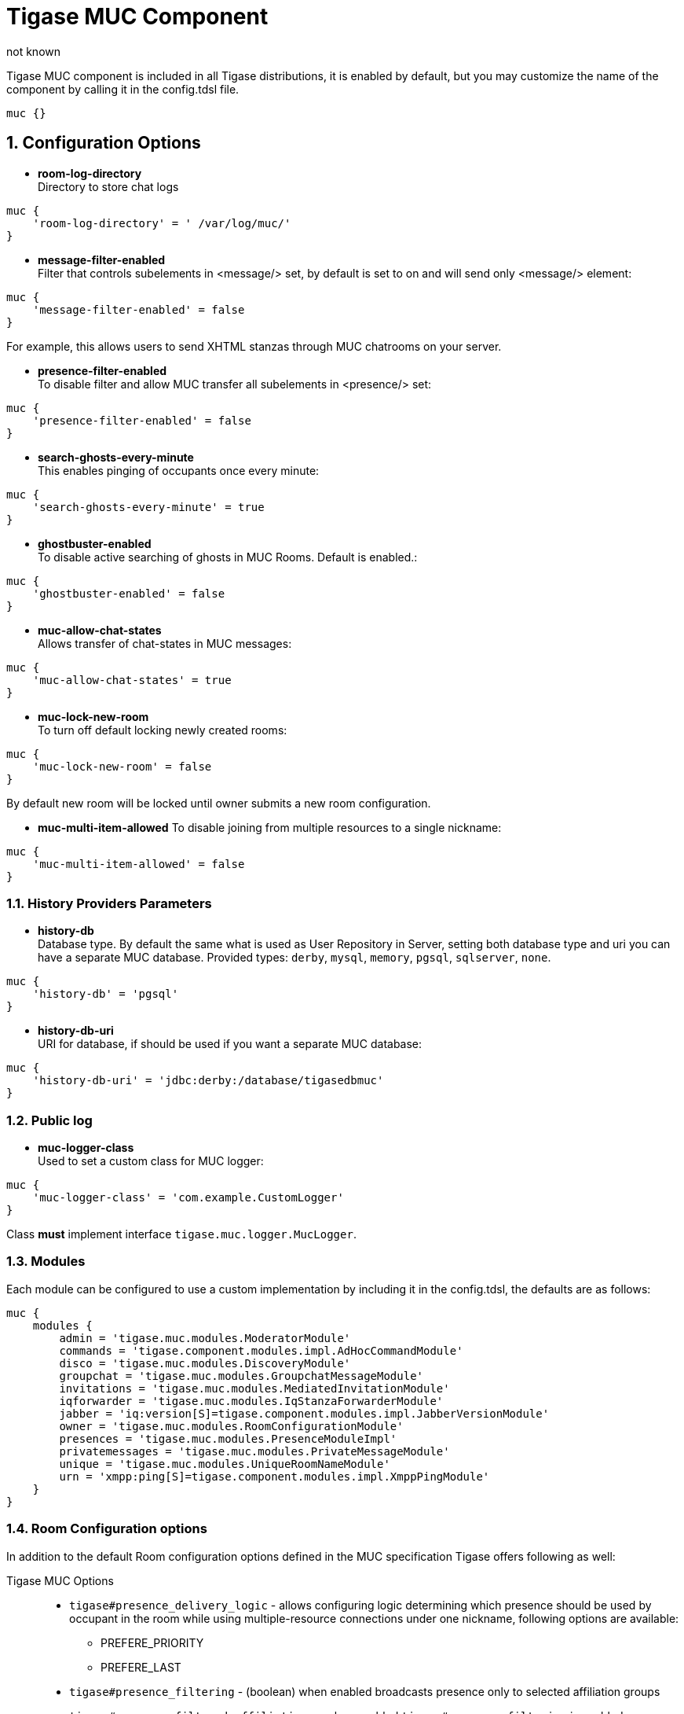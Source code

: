 [[tigaseMUC]]
= Tigase MUC Component
:author: not known
:version: v2.0 June 2017. Reformatted for v8.0.0.

:toc:
:numbered:
:website: http://www.tigase.org

Tigase MUC component is included in all Tigase distributions, it is enabled by default, but you may customize the name of the component by calling it in the config.tdsl file.

[source,dsl]
-----
muc {}
-----

== Configuration Options
- *room-log-directory* +
Directory to store chat logs
[source,dsl]
-----
muc {
    'room-log-directory' = ' /var/log/muc/'
}
-----

- *message-filter-enabled* +
Filter that controls subelements in <message/> set, by default is set to on and will send only <message/> element:
[source,dsl]
-----
muc {
    'message-filter-enabled' = false
}
-----

For example, this allows users to send XHTML stanzas through MUC chatrooms on your server.

- *presence-filter-enabled* +
To disable filter and allow MUC transfer all subelements in <presence/> set:
[source,dsl]
-----
muc {
    'presence-filter-enabled' = false
}
-----

- *search-ghosts-every-minute* +
This enables pinging of occupants once every minute:
[source,dsl]
-----
muc {
    'search-ghosts-every-minute' = true
}
-----

- *ghostbuster-enabled* +
To disable active searching of ghosts in MUC Rooms.  Default is enabled.:
[source,dsl]
-----
muc {
    'ghostbuster-enabled' = false
}
-----

- *muc-allow-chat-states* +
Allows transfer of chat-states in MUC messages:
[source,dsl]
-----
muc {
    'muc-allow-chat-states' = true
}
-----

- *muc-lock-new-room* +
To turn off default locking newly created rooms:
[source,dsl]
-----
muc {
    'muc-lock-new-room' = false
}
-----
By default new room will be locked until owner submits a new room configuration.

- *muc-multi-item-allowed*
To disable joining from multiple resources to a single nickname:
[source,dsl]
-----
muc {
    'muc-multi-item-allowed' = false
}
-----

=== History Providers Parameters
- *history-db* +
Database type. By default the same what is used as User Repository in Server, setting both database type and uri you can have a separate MUC database.
Provided types: `derby`, `mysql`, `memory`, `pgsql`, `sqlserver`, `none`.
[source,dsl]
-----
muc {
    'history-db' = 'pgsql'
}
-----

- *history-db-uri* +
URI for database, if should be used if you want a separate MUC database:
[source,dsl]
-----
muc {
    'history-db-uri' = 'jdbc:derby:/database/tigasedbmuc'
}
-----

=== Public log
- *muc-logger-class* +
Used to set a custom class for MUC logger:
[source,dsl]
-----
muc {
    'muc-logger-class' = 'com.example.CustomLogger'
}
-----
Class *must* implement interface `tigase.muc.logger.MucLogger`.

=== Modules
Each module can be configured to use a custom implementation by including it in the config.tdsl, the defaults are as follows:
[source,dsl]
-----
muc {
    modules {
        admin = 'tigase.muc.modules.ModeratorModule'
        commands = 'tigase.component.modules.impl.AdHocCommandModule'
        disco = 'tigase.muc.modules.DiscoveryModule'
        groupchat = 'tigase.muc.modules.GroupchatMessageModule'
        invitations = 'tigase.muc.modules.MediatedInvitationModule'
        iqforwarder = 'tigase.muc.modules.IqStanzaForwarderModule'
        jabber = 'iq:version[S]=tigase.component.modules.impl.JabberVersionModule'
        owner = 'tigase.muc.modules.RoomConfigurationModule'
        presences = 'tigase.muc.modules.PresenceModuleImpl'
        privatemessages = 'tigase.muc.modules.PrivateMessageModule'
        unique = 'tigase.muc.modules.UniqueRoomNameModule'
        urn = 'xmpp:ping[S]=tigase.component.modules.impl.XmppPingModule'
    }
}
-----

[[mucRoomConfig]]
=== Room Configuration options
In addition to the default Room configuration options defined in the MUC specification Tigase offers following as well:

Tigase MUC Options::
- `tigase#presence_delivery_logic` - allows configuring logic determining which presence should be used by occupant in the room while using multiple-resource connections under one nickname, following options are available:
  * PREFERE_PRIORITY
  * PREFERE_LAST
- `tigase#presence_filtering` - (boolean) when enabled broadcasts presence only to selected affiliation groups
- `tigase#presence_filtered_affiliations` - when enabled `tigase#presence_filtering` is enabled one can select affiliation which should receive presences, following are possible to select from:
  * owner
  * admin
  * member
  * none
  * outcast
- `muc#roomconfig_maxusers` - Allows configuring of maximum users of room.


Configuring default room configuration in config.tdsl::
[source,dsl]
-----
muc {
    'default_room_config' {
        'Option' = 'value'
    }
}
-----
for example:
[source,dsl]
-----
muc {
    default_room_config {
        'tigase#presence_delivery_logic' = 'PREFERE_LAST'
    }
}
-----

Configuration per-room::
Per room configuration is done using IQ stanzas defined in the specification, for example:
[source,xml]
-----
<iq type="set" to="roomname@muc.domain" id="config1">
    <query xmlns="http://jabber.org/protocol/muc#owner">
        <x xmlns="jabber:x:data" type="submit">
            <field type="boolean" var="tigase#presence_filtering">
                <value>1</value>
            </field>
            <field type="list-multi" var="tigase#presence_filtered_affiliations">
                <value>owner</value>
            </field>
        </x>
    </query>
</iq>
-----
